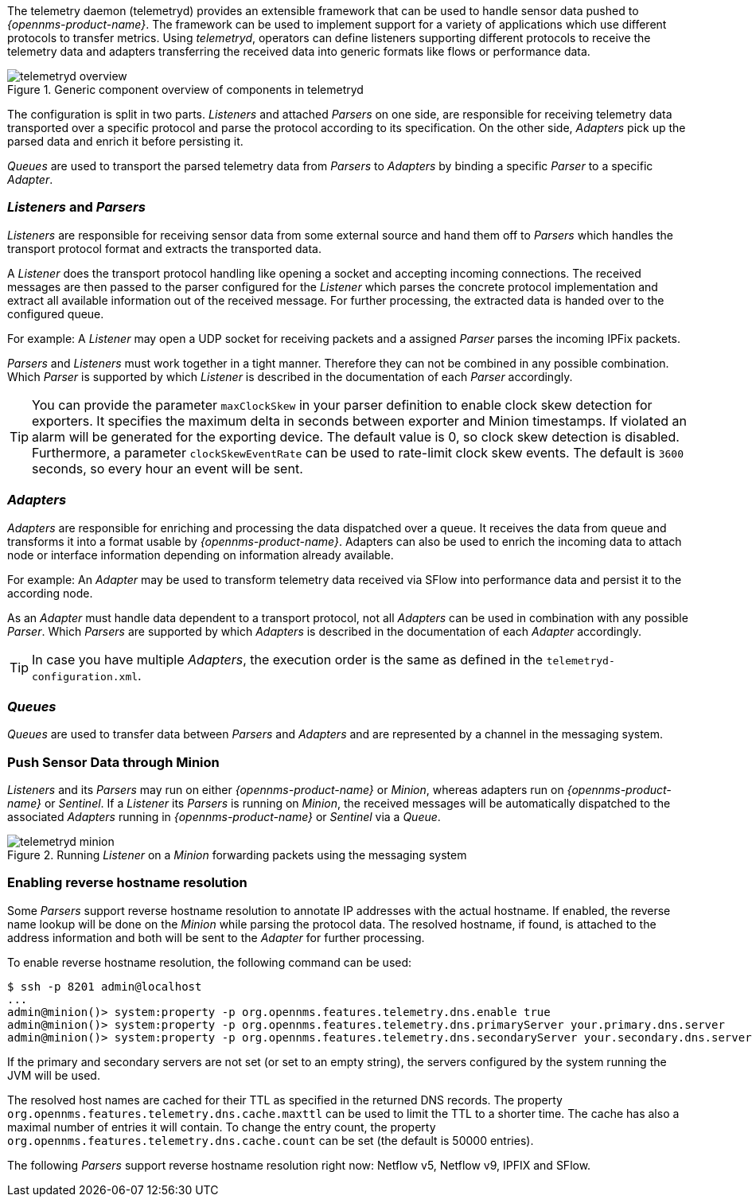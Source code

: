 
// Allow GitHub image rendering
:imagesdir: ../../images

The telemetry daemon (telemetryd) provides an extensible framework that can be used to handle sensor data pushed to _{opennms-product-name}_.
The framework can be used to implement support for a variety of applications which use different protocols to transfer metrics.
Using _telemetryd_, operators can define listeners supporting different protocols to receive the telemetry data and adapters transferring the received data into generic formats like flows or performance data.

.Generic component overview of components in telemetryd
image::telemetryd/telemetryd-overview.png[]

The configuration is split in two parts.
_Listeners_ and attached _Parsers_ on one side, are responsible for receiving telemetry data transported over a specific protocol and parse the protocol according to its specification.
On the other side, _Adapters_ pick up the parsed data and enrich it before persisting it.

_Queues_ are used to transport the parsed telemetry data from _Parsers_ to _Adapters_ by binding a specific _Parser_ to a specific _Adapter_.

=== _Listeners_ and _Parsers_
_Listeners_ are responsible for receiving sensor data from some external source and hand them off to _Parsers_ which handles the transport protocol format and extracts the transported data.

A _Listener_ does the transport protocol handling like opening a socket and accepting incoming connections.
The received messages are then passed to the parser configured for the _Listener_ which parses the concrete protocol implementation and extract all available information out of the received message.
For further processing, the extracted data is handed over to the configured queue.

For example: A _Listener_ may open a UDP socket for receiving packets and a assigned _Parser_ parses the incoming IPFix packets.

_Parsers_ and _Listeners_ must work together in a tight manner.
Therefore they can not be combined in any possible combination.
Which _Parser_ is supported by which _Listener_ is described in the documentation of each _Parser_ accordingly.

TIP: You can provide the parameter `maxClockSkew` in your parser definition to enable clock skew detection for exporters. It specifies the maximum delta in seconds between exporter and Minion timestamps. If violated an alarm will be generated for the exporting device. The default value is 0, so clock skew detection is disabled. Furthermore, a parameter `clockSkewEventRate` can be used to rate-limit clock skew events. The default is `3600` seconds, so every hour an event will be sent.

=== _Adapters_
_Adapters_ are responsible for enriching and processing the data dispatched over a queue.
It receives the data from queue and transforms it into a format usable by _{opennms-product-name}_.
Adapters can also be used to enrich the incoming data to attach node or interface information depending on information already available.

For example: An _Adapter_ may be used to transform telemetry data received via SFlow into performance data and persist it to the according node.

As an _Adapter_ must handle data dependent to a transport protocol, not all _Adapters_ can be used in combination with any possible
_Parser_.
Which _Parsers_ are supported by which _Adapters_ is described in the documentation of each _Adapter_ accordingly.

TIP: In case you have multiple _Adapters_, the execution order is the same as defined in the `telemetryd-configuration.xml`.

=== _Queues_
_Queues_ are used to transfer data between _Parsers_ and _Adapters_ and are represented by a channel in the messaging system.

=== Push Sensor Data through Minion
_Listeners_ and its _Parsers_ may run on either _{opennms-product-name}_ or _Minion_, whereas adapters run on _{opennms-product-name}_ or _Sentinel_.
If a _Listener_ its _Parsers_ is running on _Minion_, the received messages will be automatically dispatched to the associated _Adapters_ running in _{opennms-product-name}_ or _Sentinel_ via a _Queue_.

.Running _Listener_ on a _Minion_ forwarding packets using the messaging system
image::telemetryd/telemetryd-minion.png[]

[[telemetryd-reverse-hostname-resolution]]
=== Enabling reverse hostname resolution
Some _Parsers_ support reverse hostname resolution to annotate IP addresses with the actual hostname.
If enabled, the reverse name lookup will be done on the _Minion_ while parsing the protocol data.
The resolved hostname, if found, is attached to the address information and both will be sent to the _Adapter_ for further processing.

To enable reverse hostname resolution, the following command can be used:
[source]
----
$ ssh -p 8201 admin@localhost
...
admin@minion()> system:property -p org.opennms.features.telemetry.dns.enable true
admin@minion()> system:property -p org.opennms.features.telemetry.dns.primaryServer your.primary.dns.server
admin@minion()> system:property -p org.opennms.features.telemetry.dns.secondaryServer your.secondary.dns.server
----

If the primary and secondary servers are not set (or set to an empty string), the servers configured by the system running the JVM will be used.

The resolved host names are cached for their TTL as specified in the returned DNS records.
The property `org.opennms.features.telemetry.dns.cache.maxttl` can be used to limit the TTL to a shorter time.
The cache has also a maximal number of entries it will contain.
To change the entry count, the property `org.opennms.features.telemetry.dns.cache.count` can be set (the default is 50000 entries).

The following _Parsers_ support reverse hostname resolution right now: Netflow v5, Netflow v9, IPFIX and SFlow.
